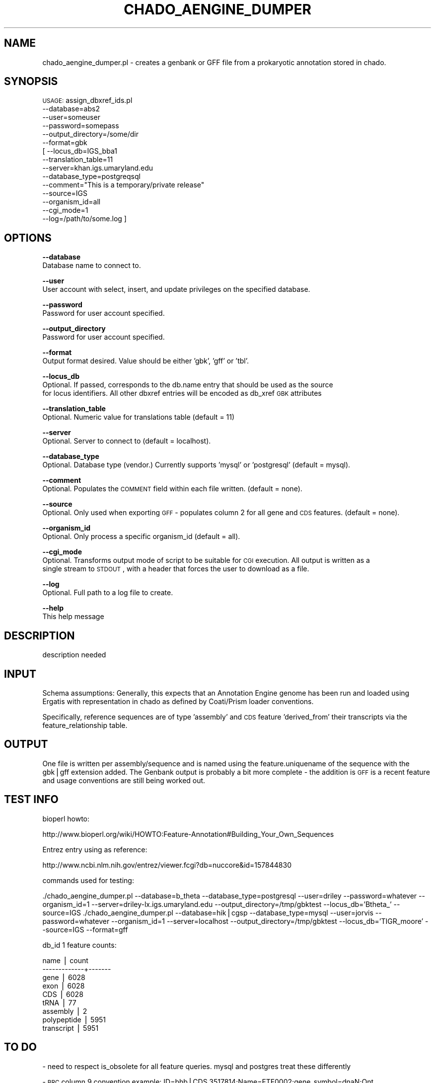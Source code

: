 .\" Automatically generated by Pod::Man v1.37, Pod::Parser v1.32
.\"
.\" Standard preamble:
.\" ========================================================================
.de Sh \" Subsection heading
.br
.if t .Sp
.ne 5
.PP
\fB\\$1\fR
.PP
..
.de Sp \" Vertical space (when we can't use .PP)
.if t .sp .5v
.if n .sp
..
.de Vb \" Begin verbatim text
.ft CW
.nf
.ne \\$1
..
.de Ve \" End verbatim text
.ft R
.fi
..
.\" Set up some character translations and predefined strings.  \*(-- will
.\" give an unbreakable dash, \*(PI will give pi, \*(L" will give a left
.\" double quote, and \*(R" will give a right double quote.  | will give a
.\" real vertical bar.  \*(C+ will give a nicer C++.  Capital omega is used to
.\" do unbreakable dashes and therefore won't be available.  \*(C` and \*(C'
.\" expand to `' in nroff, nothing in troff, for use with C<>.
.tr \(*W-|\(bv\*(Tr
.ds C+ C\v'-.1v'\h'-1p'\s-2+\h'-1p'+\s0\v'.1v'\h'-1p'
.ie n \{\
.    ds -- \(*W-
.    ds PI pi
.    if (\n(.H=4u)&(1m=24u) .ds -- \(*W\h'-12u'\(*W\h'-12u'-\" diablo 10 pitch
.    if (\n(.H=4u)&(1m=20u) .ds -- \(*W\h'-12u'\(*W\h'-8u'-\"  diablo 12 pitch
.    ds L" ""
.    ds R" ""
.    ds C` ""
.    ds C' ""
'br\}
.el\{\
.    ds -- \|\(em\|
.    ds PI \(*p
.    ds L" ``
.    ds R" ''
'br\}
.\"
.\" If the F register is turned on, we'll generate index entries on stderr for
.\" titles (.TH), headers (.SH), subsections (.Sh), items (.Ip), and index
.\" entries marked with X<> in POD.  Of course, you'll have to process the
.\" output yourself in some meaningful fashion.
.if \nF \{\
.    de IX
.    tm Index:\\$1\t\\n%\t"\\$2"
..
.    nr % 0
.    rr F
.\}
.\"
.\" For nroff, turn off justification.  Always turn off hyphenation; it makes
.\" way too many mistakes in technical documents.
.hy 0
.if n .na
.\"
.\" Accent mark definitions (@(#)ms.acc 1.5 88/02/08 SMI; from UCB 4.2).
.\" Fear.  Run.  Save yourself.  No user-serviceable parts.
.    \" fudge factors for nroff and troff
.if n \{\
.    ds #H 0
.    ds #V .8m
.    ds #F .3m
.    ds #[ \f1
.    ds #] \fP
.\}
.if t \{\
.    ds #H ((1u-(\\\\n(.fu%2u))*.13m)
.    ds #V .6m
.    ds #F 0
.    ds #[ \&
.    ds #] \&
.\}
.    \" simple accents for nroff and troff
.if n \{\
.    ds ' \&
.    ds ` \&
.    ds ^ \&
.    ds , \&
.    ds ~ ~
.    ds /
.\}
.if t \{\
.    ds ' \\k:\h'-(\\n(.wu*8/10-\*(#H)'\'\h"|\\n:u"
.    ds ` \\k:\h'-(\\n(.wu*8/10-\*(#H)'\`\h'|\\n:u'
.    ds ^ \\k:\h'-(\\n(.wu*10/11-\*(#H)'^\h'|\\n:u'
.    ds , \\k:\h'-(\\n(.wu*8/10)',\h'|\\n:u'
.    ds ~ \\k:\h'-(\\n(.wu-\*(#H-.1m)'~\h'|\\n:u'
.    ds / \\k:\h'-(\\n(.wu*8/10-\*(#H)'\z\(sl\h'|\\n:u'
.\}
.    \" troff and (daisy-wheel) nroff accents
.ds : \\k:\h'-(\\n(.wu*8/10-\*(#H+.1m+\*(#F)'\v'-\*(#V'\z.\h'.2m+\*(#F'.\h'|\\n:u'\v'\*(#V'
.ds 8 \h'\*(#H'\(*b\h'-\*(#H'
.ds o \\k:\h'-(\\n(.wu+\w'\(de'u-\*(#H)/2u'\v'-.3n'\*(#[\z\(de\v'.3n'\h'|\\n:u'\*(#]
.ds d- \h'\*(#H'\(pd\h'-\w'~'u'\v'-.25m'\f2\(hy\fP\v'.25m'\h'-\*(#H'
.ds D- D\\k:\h'-\w'D'u'\v'-.11m'\z\(hy\v'.11m'\h'|\\n:u'
.ds th \*(#[\v'.3m'\s+1I\s-1\v'-.3m'\h'-(\w'I'u*2/3)'\s-1o\s+1\*(#]
.ds Th \*(#[\s+2I\s-2\h'-\w'I'u*3/5'\v'-.3m'o\v'.3m'\*(#]
.ds ae a\h'-(\w'a'u*4/10)'e
.ds Ae A\h'-(\w'A'u*4/10)'E
.    \" corrections for vroff
.if v .ds ~ \\k:\h'-(\\n(.wu*9/10-\*(#H)'\s-2\u~\d\s+2\h'|\\n:u'
.if v .ds ^ \\k:\h'-(\\n(.wu*10/11-\*(#H)'\v'-.4m'^\v'.4m'\h'|\\n:u'
.    \" for low resolution devices (crt and lpr)
.if \n(.H>23 .if \n(.V>19 \
\{\
.    ds : e
.    ds 8 ss
.    ds o a
.    ds d- d\h'-1'\(ga
.    ds D- D\h'-1'\(hy
.    ds th \o'bp'
.    ds Th \o'LP'
.    ds ae ae
.    ds Ae AE
.\}
.rm #[ #] #H #V #F C
.\" ========================================================================
.\"
.IX Title "CHADO_AENGINE_DUMPER 1"
.TH CHADO_AENGINE_DUMPER 1 "2010-10-22" "perl v5.8.8" "User Contributed Perl Documentation"
.SH "NAME"
chado_aengine_dumper.pl \- creates a genbank or GFF file from a prokaryotic annotation stored 
in chado.
.SH "SYNOPSIS"
.IX Header "SYNOPSIS"
\&\s-1USAGE:\s0 assign_dbxref_ids.pl
            \-\-database=abs2
            \-\-user=someuser
            \-\-password=somepass
            \-\-output_directory=/some/dir
            \-\-format=gbk
          [ \-\-locus_db=IGS_bba1
            \-\-translation_table=11
            \-\-server=khan.igs.umaryland.edu
            \-\-database_type=postgreqsql
            \-\-comment=\*(L"This is a temporary/private release\*(R"
            \-\-source=IGS
            \-\-organism_id=all
            \-\-cgi_mode=1
            \-\-log=/path/to/some.log ]
.SH "OPTIONS"
.IX Header "OPTIONS"
\&\fB\-\-database\fR
    Database name to connect to.
.PP
\&\fB\-\-user\fR
    User account with select, insert, and update privileges on the specified database.
.PP
\&\fB\-\-password\fR
    Password for user account specified.
.PP
\&\fB\-\-output_directory\fR
    Password for user account specified.
.PP
\&\fB\-\-format\fR
    Output format desired.  Value should be either 'gbk', 'gff' or 'tbl'.
.PP
\&\fB\-\-locus_db\fR
    Optional.  If passed, corresponds to the db.name entry that should be used as the source
    for locus identifiers.  All other dbxref entries will be encoded as db_xref \s-1GBK\s0 attributes
.PP
\&\fB\-\-translation_table\fR
    Optional.  Numeric value for translations table (default = 11)
.PP
\&\fB\-\-server\fR
    Optional.  Server to connect to (default = localhost).
.PP
\&\fB\-\-database_type\fR
    Optional.  Database type (vendor.)  Currently supports 'mysql' or 'postgresql' (default = mysql).
.PP
\&\fB\-\-comment\fR
    Optional.  Populates the \s-1COMMENT\s0 field within each file written. (default = none).
.PP
\&\fB\-\-source\fR
    Optional.  Only used when exporting \s-1GFF\s0 \- populates column 2 for all gene and \s-1CDS\s0 features. (default = none).
.PP
\&\fB\-\-organism_id\fR
    Optional.  Only process a specific organism_id (default = all).
.PP
\&\fB\-\-cgi_mode\fR
    Optional.  Transforms output mode of script to be suitable for \s-1CGI\s0 execution.  All output is written as a 
    single stream to \s-1STDOUT\s0, with a header that forces the user to download as a file.
.PP
\&\fB\-\-log\fR 
    Optional.  Full path to a log file to create.
.PP
\&\fB\-\-help\fR
    This help message
.SH "DESCRIPTION"
.IX Header "DESCRIPTION"
description needed
.SH "INPUT"
.IX Header "INPUT"
Schema assumptions: Generally, this expects that an Annotation Engine genome has been run and
loaded using Ergatis with representation in chado as defined by Coati/Prism loader conventions.
.PP
Specifically, reference sequences are of type 'assembly' and \s-1CDS\s0  feature 'derived_from' their
transcripts via the feature_relationship table.
.SH "OUTPUT"
.IX Header "OUTPUT"
One file is written per assembly/sequence and is named using the feature.uniquename of the
sequence with the gbk|gff extension added.  The Genbank output is probably a bit more complete \-
the addition is \s-1GFF\s0 is a recent feature and usage conventions are still being worked out.
.SH "TEST INFO"
.IX Header "TEST INFO"
bioperl howto:
.PP
http://www.bioperl.org/wiki/HOWTO:Feature\-Annotation#Building_Your_Own_Sequences
.PP
Entrez entry using as reference:
.PP
http://www.ncbi.nlm.nih.gov/entrez/viewer.fcgi?db=nuccore&id=157844830
.PP
commands used for testing:
.PP
\&./chado_aengine_dumper.pl \-\-database=b_theta \-\-database_type=postgresql \-\-user=driley \-\-password=whatever \-\-organism_id=1 \-\-server=driley\-lx.igs.umaryland.edu \-\-output_directory=/tmp/gbktest \-\-locus_db='Btheta_' \-\-source=IGS
\&./chado_aengine_dumper.pl \-\-database=hik|cgsp \-\-database_type=mysql \-\-user=jorvis \-\-password=whatever \-\-organism_id=1 \-\-server=localhost \-\-output_directory=/tmp/gbktest \-\-locus_db='TIGR_moore' \-\-source=IGS \-\-format=gff
.PP
db_id 1 feature counts:
.PP
.Vb 9
\&    name     | count 
\&-------------+-------
\& gene        |  6028
\& exon        |  6028
\& CDS         |  6028
\& tRNA        |    77
\& assembly    |     2
\& polypeptide |  5951
\& transcript  |  5951
.Ve
.SH "TO DO"
.IX Header "TO DO"
\&\- need to respect is_obsolete for all feature queries.  mysql and postgres treat these differently
.PP
\&\- \s-1BRC\s0 column 9 convention example:
ID=bhb|CDS.3517814;Name=FTF0002;gene_symbol=dnaN;Ont
ology_term=GO:0003677,GO:0003887,GO:0005737,GO:0006260,GO:0006261,GO:0008408,GO:0009360;Dbxref=NCBI_NP:YP_666216.1,Swiss\-Prot:Q14K60
,EC:2.7.7.7;Parent=bhb|gene.3517811;description=DNA polymerase \s-1III\s0 beta chain
.PP
should test with gff3_to_annotab (at aaron's request)
.SH "CONTACT"
.IX Header "CONTACT"
.Vb 2
\&    Joshua Orvis
\&    jorvis@users.sf.net
.Ve
